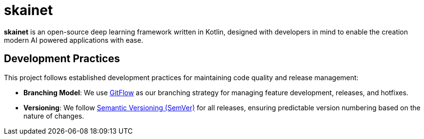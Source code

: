 = skainet

*skainet* is an open-source deep learning framework written in Kotlin, designed with developers in mind to enable the creation modern AI powered applications with ease.

== Development Practices

This project follows established development practices for maintaining code quality and release management:

* *Branching Model*: We use https://nvie.com/posts/a-successful-git-branching-model/[GitFlow] as our branching strategy for managing feature development, releases, and hotfixes.
* *Versioning*: We follow https://semver.org/[Semantic Versioning (SemVer)] for all releases, ensuring predictable version numbering based on the nature of changes.

